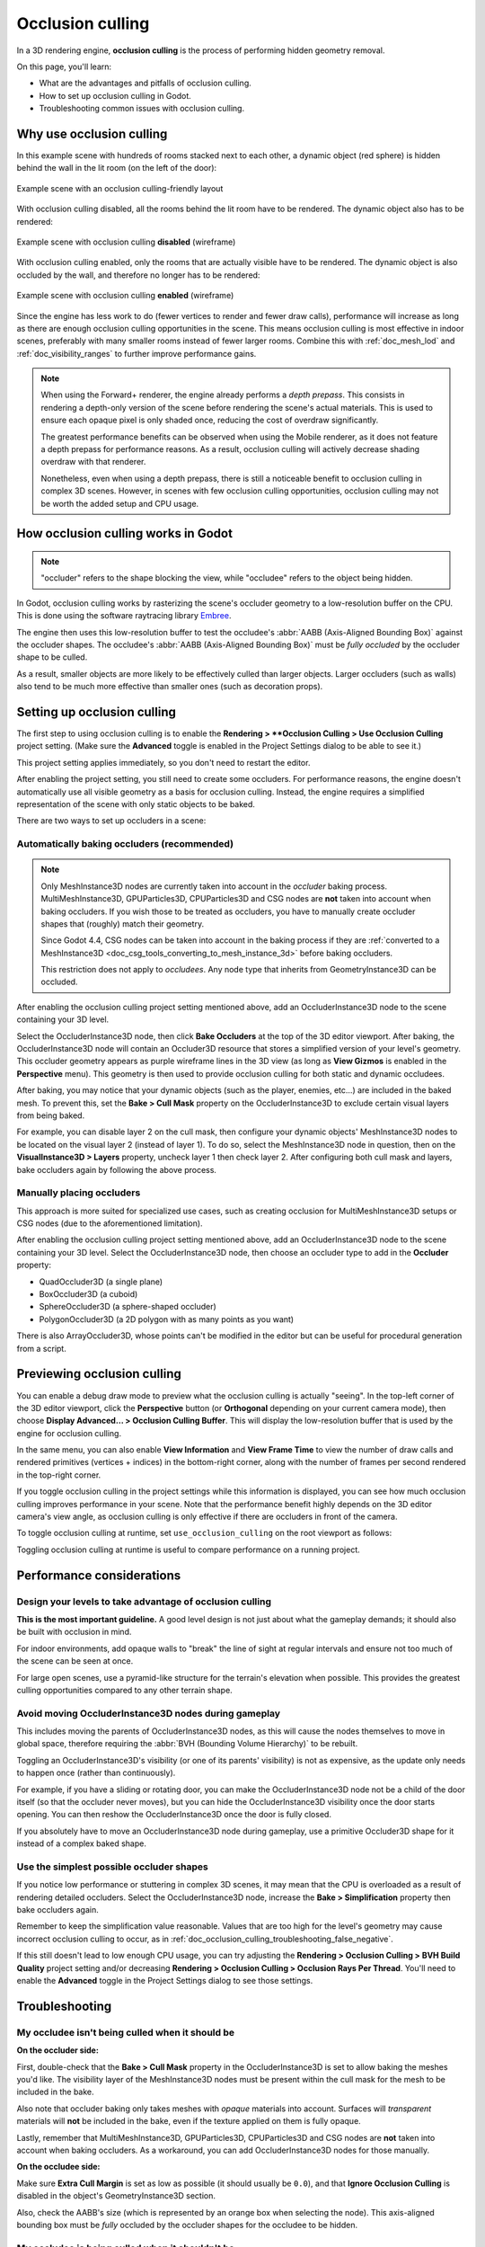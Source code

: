 .. _doc_occlusion_culling:

Occlusion culling
=================

In a 3D rendering engine, **occlusion culling** is the process of performing
hidden geometry removal.

On this page, you'll learn:

- What are the advantages and pitfalls of occlusion culling.
- How to set up occlusion culling in Godot.
- Troubleshooting common issues with occlusion culling.

.. seealso::

    You can see how occlusion culling works in action using the
    `Occlusion Culling and Mesh LOD demo project <https://github.com/godotengine/godot-demo-projects/tree/master/3d/occlusion_culling_mesh_lod>`__.

Why use occlusion culling
-------------------------

In this example scene with hundreds of rooms stacked next to each other, a
dynamic object (red sphere) is hidden behind the wall in the lit room (on the
left of the door):

.. figure:: img/occlusion_culling_scene_example.png
   :align: center
   :alt: Example scene with an occlusion culling-friendly layout

   Example scene with an occlusion culling-friendly layout

With occlusion culling disabled, all the rooms behind the lit room have to be
rendered. The dynamic object also has to be rendered:

.. figure:: img/occlusion_culling_disabled.png
   :align: center
   :alt: Example scene with occlusion culling disabled (wireframe)

   Example scene with occlusion culling **disabled** (wireframe)

With occlusion culling enabled, only the rooms that are actually visible have to
be rendered. The dynamic object is also occluded by the wall, and therefore no
longer has to be rendered:

.. figure:: img/occlusion_culling_enabled.png
   :align: center
   :alt: Example scene with occlusion culling enabled (wireframe)

   Example scene with occlusion culling **enabled** (wireframe)

Since the engine has less work to do (fewer vertices to render and fewer draw calls),
performance will increase as long as there are enough occlusion culling opportunities
in the scene. This means occlusion culling is most effective in indoor scenes,
preferably with many smaller rooms instead of fewer larger rooms. Combine
this with :ref:`doc_mesh_lod` and :ref:`doc_visibility_ranges` to further improve
performance gains.

.. note::

    When using the Forward+ renderer, the engine already
    performs a *depth prepass*. This consists in rendering a depth-only version
    of the scene before rendering the scene's actual materials. This is used to
    ensure each opaque pixel is only shaded once, reducing the cost of overdraw
    significantly.

    The greatest performance benefits can be observed when using the Mobile
    renderer, as it does not feature a depth prepass for performance reasons. As
    a result, occlusion culling will actively decrease shading overdraw with 
    that renderer.

    Nonetheless, even when using a depth prepass, there is still a noticeable
    benefit to occlusion culling in complex 3D scenes. However, in scenes with
    few occlusion culling opportunities, occlusion culling may not be worth the
    added setup and CPU usage.

How occlusion culling works in Godot
------------------------------------

.. note::

    "occluder" refers to the shape blocking the view, while "occludee" refers to
    the object being hidden.

In Godot, occlusion culling works by rasterizing the scene's occluder geometry
to a low-resolution buffer on the CPU. This is done using
the software raytracing library `Embree <https://github.com/embree/embree>`__.

The engine then uses this low-resolution buffer to test the occludee's
:abbr:`AABB (Axis-Aligned Bounding Box)` against the occluder shapes.
The occludee's :abbr:`AABB (Axis-Aligned Bounding Box)` must be *fully occluded*
by the occluder shape to be culled.

As a result, smaller objects are more likely to be effectively culled than
larger objects. Larger occluders (such as walls) also tend to be much more
effective than smaller ones (such as decoration props).

Setting up occlusion culling
----------------------------

The first step to using occlusion culling is to enable the
**Rendering > **Occlusion Culling > Use Occlusion Culling** project setting.
(Make sure the **Advanced** toggle is enabled in the Project Settings dialog to
be able to see it.)

This project setting applies immediately, so you don't need to restart the editor.

After enabling the project setting, you still need to create some occluders. For
performance reasons, the engine doesn't automatically use all visible geometry
as a basis for occlusion culling. Instead, the engine requires a simplified
representation of the scene with only static objects to be baked.

There are two ways to set up occluders in a scene:

.. _doc_occlusion_culling_baking:

Automatically baking occluders (recommended)
^^^^^^^^^^^^^^^^^^^^^^^^^^^^^^^^^^^^^^^^^^^^

.. note::

    Only MeshInstance3D nodes are currently taken into account in the *occluder*
    baking process. MultiMeshInstance3D, GPUParticles3D, CPUParticles3D and CSG
    nodes are **not** taken into account when baking occluders. If you wish
    those to be treated as occluders, you have to manually create occluder
    shapes that (roughly) match their geometry.

    Since Godot 4.4, CSG nodes can be taken into account in the baking process if they are
    :ref:`converted to a MeshInstance3D <doc_csg_tools_converting_to_mesh_instance_3d>`
    before baking occluders.

    This restriction does not apply to *occludees*. Any node type that inherits
    from GeometryInstance3D can be occluded.

After enabling the occlusion culling project setting mentioned above, add an
OccluderInstance3D node to the scene containing your 3D level.

Select the OccluderInstance3D node, then click **Bake Occluders** at the top of
the 3D editor viewport. After baking, the OccluderInstance3D node will contain
an Occluder3D resource that stores a simplified version of your level's
geometry. This occluder geometry appears as purple wireframe lines in the 3D view
(as long as **View Gizmos** is enabled in the **Perspective** menu).
This geometry is then used to provide occlusion culling for both static and
dynamic occludees.

After baking, you may notice that your dynamic objects (such as the player,
enemies, etc…) are included in the baked mesh. To prevent this, set the
**Bake > Cull Mask** property on the OccluderInstance3D to exclude certain visual
layers from being baked.

For example, you can disable layer 2 on the cull mask, then configure your
dynamic objects' MeshInstance3D nodes to be located on the visual layer 2
(instead of layer 1). To do so, select the MeshInstance3D node in question, then
on the **VisualInstance3D > Layers** property, uncheck layer 1 then check layer
2. After configuring both cull mask and layers, bake occluders again by
following the above process.

Manually placing occluders
^^^^^^^^^^^^^^^^^^^^^^^^^^

This approach is more suited for specialized use cases, such as creating occlusion
for MultiMeshInstance3D setups or CSG nodes (due to the aforementioned limitation).

After enabling the occlusion culling project setting mentioned above, add an
OccluderInstance3D node to the scene containing your 3D level. Select the
OccluderInstance3D node, then choose an occluder type to add in the **Occluder**
property:

- QuadOccluder3D (a single plane)
- BoxOccluder3D (a cuboid)
- SphereOccluder3D (a sphere-shaped occluder)
- PolygonOccluder3D (a 2D polygon with as many points as you want)

There is also ArrayOccluder3D, whose points can't be modified in the editor but
can be useful for procedural generation from a script.

.. _doc_occlusion_culling_preview:

Previewing occlusion culling
----------------------------

You can enable a debug draw mode to preview what the occlusion culling is
actually "seeing". In the top-left corner of the 3D editor viewport, click the
**Perspective** button (or **Orthogonal** depending on your current camera
mode), then choose **Display Advanced… > Occlusion Culling Buffer**. This will
display the low-resolution buffer that is used by the engine for occlusion
culling.

In the same menu, you can also enable **View Information** and **View Frame
Time** to view the number of draw calls and rendered primitives (vertices +
indices) in the bottom-right corner, along with the number of frames per second
rendered in the top-right corner.

If you toggle occlusion culling in the project settings while this information
is displayed, you can see how much occlusion culling improves performance in
your scene. Note that the performance benefit highly depends on the 3D editor
camera's view angle, as occlusion culling is only effective if there are
occluders in front of the camera.

To toggle occlusion culling at runtime, set ``use_occlusion_culling`` on the
root viewport as follows:

.. tabs::
 .. code-tab:: gdscript

    get_tree().root.use_occlusion_culling = true

 .. code-tab:: csharp

    GetTree().Root.UseOcclusionCulling = true;


Toggling occlusion culling at runtime is useful to compare performance on a
running project.

Performance considerations
--------------------------

Design your levels to take advantage of occlusion culling
^^^^^^^^^^^^^^^^^^^^^^^^^^^^^^^^^^^^^^^^^^^^^^^^^^^^^^^^^

**This is the most important guideline.** A good level design is not just about
what the gameplay demands; it should also be built with occlusion in mind.

For indoor environments, add opaque walls to "break" the line of sight at
regular intervals and ensure not too much of the scene can be seen at once.

For large open scenes, use a pyramid-like structure for the terrain's elevation
when possible. This provides the greatest culling opportunities compared to any
other terrain shape.

Avoid moving OccluderInstance3D nodes during gameplay
^^^^^^^^^^^^^^^^^^^^^^^^^^^^^^^^^^^^^^^^^^^^^^^^^^^^^

This includes moving the parents of OccluderInstance3D nodes, as this will cause
the nodes themselves to move in global space, therefore requiring the :abbr:`BVH
(Bounding Volume Hierarchy)` to be rebuilt.

Toggling an OccluderInstance3D's visibility (or one of its parents' visibility)
is not as expensive, as the update only needs to happen once (rather than
continuously).

For example, if you have a sliding or rotating door, you can make the
OccluderInstance3D node not be a child of the door itself (so that the occluder
never moves), but you can hide the OccluderInstance3D visibility once the door
starts opening. You can then reshow the OccluderInstance3D once the door is
fully closed.

If you absolutely have to move an OccluderInstance3D node during gameplay, use a
primitive Occluder3D shape for it instead of a complex baked shape.

Use the simplest possible occluder shapes
^^^^^^^^^^^^^^^^^^^^^^^^^^^^^^^^^^^^^^^^^

If you notice low performance or stuttering in complex 3D scenes, it may mean
that the CPU is overloaded as a result of rendering detailed occluders.
Select the OccluderInstance3D node,
increase the **Bake > Simplification** property then bake occluders again.

Remember to keep the simplification value reasonable. Values that are too high
for the level's geometry may cause incorrect occlusion culling to occur, as in
:ref:`doc_occlusion_culling_troubleshooting_false_negative`.

If this still doesn't lead to low enough CPU usage,
you can try adjusting the **Rendering > Occlusion Culling > BVH Build Quality**
project setting and/or decreasing
**Rendering > Occlusion Culling > Occlusion Rays Per Thread**.
You'll need to enable the **Advanced** toggle in the Project Settings dialog to
see those settings.

Troubleshooting
---------------

My occludee isn't being culled when it should be
^^^^^^^^^^^^^^^^^^^^^^^^^^^^^^^^^^^^^^^^^^^^^^^^

**On the occluder side:**

First, double-check that the **Bake > Cull Mask** property in the
OccluderInstance3D is set to allow baking the meshes you'd like. The visibility
layer of the MeshInstance3D nodes must be present within the cull mask for the
mesh to be included in the bake.

Also note that occluder baking only takes meshes with *opaque* materials into
account. Surfaces will *transparent* materials will **not** be included in the
bake, even if the texture applied on them is fully opaque.

Lastly, remember that MultiMeshInstance3D, GPUParticles3D, CPUParticles3D and CSG
nodes are **not** taken into account when baking occluders. As a workaround, you
can add OccluderInstance3D nodes for those manually.

**On the occludee side:**

Make sure **Extra Cull Margin** is set as low as possible (it should usually be
``0.0``), and that **Ignore Occlusion Culling** is disabled in the object's
GeometryInstance3D section.

Also, check the AABB's size (which is represented by an orange box when
selecting the node). This axis-aligned bounding box must be *fully* occluded by
the occluder shapes for the occludee to be hidden.

.. _doc_occlusion_culling_troubleshooting_false_negative:

My occludee is being culled when it shouldn't be
^^^^^^^^^^^^^^^^^^^^^^^^^^^^^^^^^^^^^^^^^^^^^^^^

The most likely cause for this is that objects that were included in the
occluder bake have been moved after baking occluders. For instance, this can
occur when moving your level geometry around or rearranging its layout. To fix
this, select the OccluderInstance3D node and bake occluders again.

This can also happen because dynamic objects were included in the bake, even
though they shouldn't be. Use the
:ref:`occlusion culling debug draw mode <doc_occlusion_culling_preview>` to look
for occluder shapes that shouldn't be present, then
:ref:`adjust the bake cull mask accordingly <doc_occlusion_culling_baking>`.

The last possible cause for this is overly aggressive mesh simplification during
the occluder baking process. Select the OccluderInstance3D node,
decrease the **Bake > Simplification** property then bake occluders again.

As a last resort, you can enable the **Ignore Occlusion Culling** property on
the occludee. This will negate the performance improvements of occlusion culling
for that object, but it makes sense to do this for objects that will never be
culled (such as a first-person view model).

